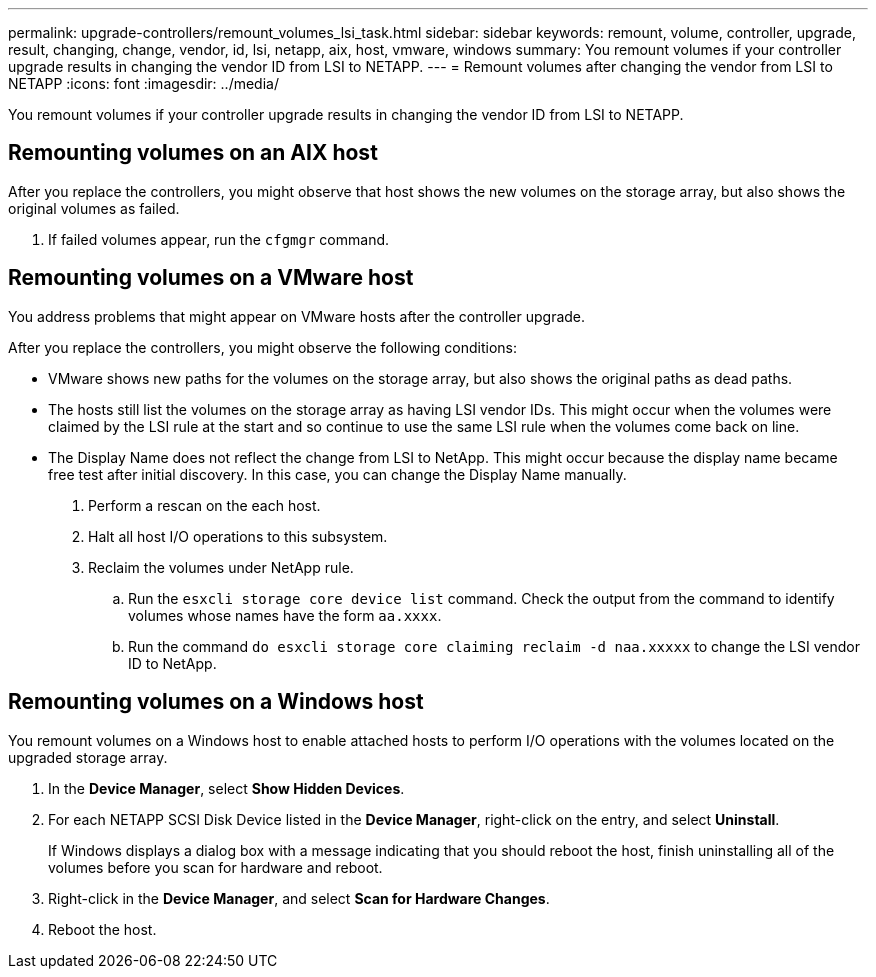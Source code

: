 ---
permalink: upgrade-controllers/remount_volumes_lsi_task.html
sidebar: sidebar
keywords: remount, volume, controller, upgrade, result, changing, change, vendor, id, lsi, netapp, aix, host, vmware, windows
summary: You remount volumes if your controller upgrade results in changing the vendor ID from LSI to NETAPP.
---
= Remount volumes after changing the vendor from LSI to NETAPP
:icons: font
:imagesdir: ../media/

[.lead]
You remount volumes if your controller upgrade results in changing the vendor ID from LSI to NETAPP.

== Remounting volumes on an AIX host

[.lead]
After you replace the controllers, you might observe that host shows the new volumes on the storage array, but also shows the original volumes as failed.

. If failed volumes appear, run the `cfgmgr` command.

== Remounting volumes on a VMware host

[.lead]
You address problems that might appear on VMware hosts after the controller upgrade.

After you replace the controllers, you might observe the following conditions:

* VMware shows new paths for the volumes on the storage array, but also shows the original paths as dead paths.
* The hosts still list the volumes on the storage array as having LSI vendor IDs. This might occur when the volumes were claimed by the LSI rule at the start and so continue to use the same LSI rule when the volumes come back on line.
* The Display Name does not reflect the change from LSI to NetApp. This might occur because the display name became free test after initial discovery. In this case, you can change the Display Name manually.

. Perform a rescan on the each host.
. Halt all host I/O operations to this subsystem.
. Reclaim the volumes under NetApp rule.
 .. Run the `esxcli storage core device list` command. Check the output from the command to identify volumes whose names have the form `aa.xxxx`.
 .. Run the command `do esxcli storage core claiming reclaim -d naa.xxxxx` to change the LSI vendor ID to NetApp.

== Remounting volumes on a Windows host

[.lead]
You remount volumes on a Windows host to enable attached hosts to perform I/O operations with the volumes located on the upgraded storage array.

. In the *Device Manager*, select *Show Hidden Devices*.
. For each NETAPP SCSI Disk Device listed in the *Device Manager*, right-click on the entry, and select *Uninstall*.
+
If Windows displays a dialog box with a message indicating that you should reboot the host, finish uninstalling all of the volumes before you scan for hardware and reboot.

. Right-click in the *Device Manager*, and select *Scan for Hardware Changes*.
. Reboot the host.
